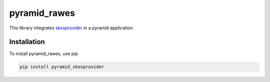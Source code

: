 pyramid_rawes
=============

This library integrates skosprovider_ in a pyramid application.

.. image:: https://travis-ci.org/koenedaele/pyramid_skosprovider.png
        :target: https://travis-ci.org/koenedaele/pyramid_skosprovider

Installation
------------

To install pyramid_rawes, use pip

.. code-block:: bash
    
    pip install pyramid_skosprovider

.. _skosprovider: https://github.com/koenedaele/skosprovider
